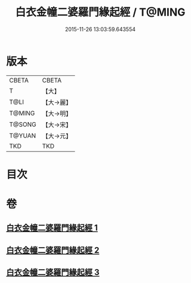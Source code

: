 #+TITLE: 白衣金幢二婆羅門緣起經 / T@MING
#+DATE: 2015-11-26 13:03:59.643554
* 版本
 |     CBETA|CBETA   |
 |         T|【大】     |
 |      T@LI|【大→麗】   |
 |    T@MING|【大→明】   |
 |    T@SONG|【大→宋】   |
 |    T@YUAN|【大→元】   |
 |       TKD|TKD     |

* 目次
* 卷
** [[file:KR6a0010_001.txt][白衣金幢二婆羅門緣起經 1]]
** [[file:KR6a0010_002.txt][白衣金幢二婆羅門緣起經 2]]
** [[file:KR6a0010_003.txt][白衣金幢二婆羅門緣起經 3]]
